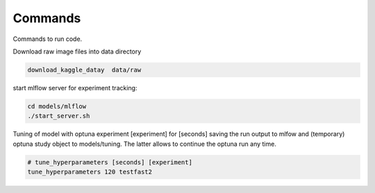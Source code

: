 Commands
========

Commands to run code.

Download raw image files into data directory

.. code:: bash

    download_kaggle_datay  data/raw


start mlflow server for experiment tracking:

.. code:: bash

    cd models/mlflow
    ./start_server.sh


Tuning of model with optuna experiment [experiment] for [seconds] saving the run output to
mlfow and (temporary) optuna study object to models/tuning. The latter allows to
continue the optuna run any time.

.. code:: bash

    # tune_hyperparameters [seconds] [experiment]
    tune_hyperparameters 120 testfast2
